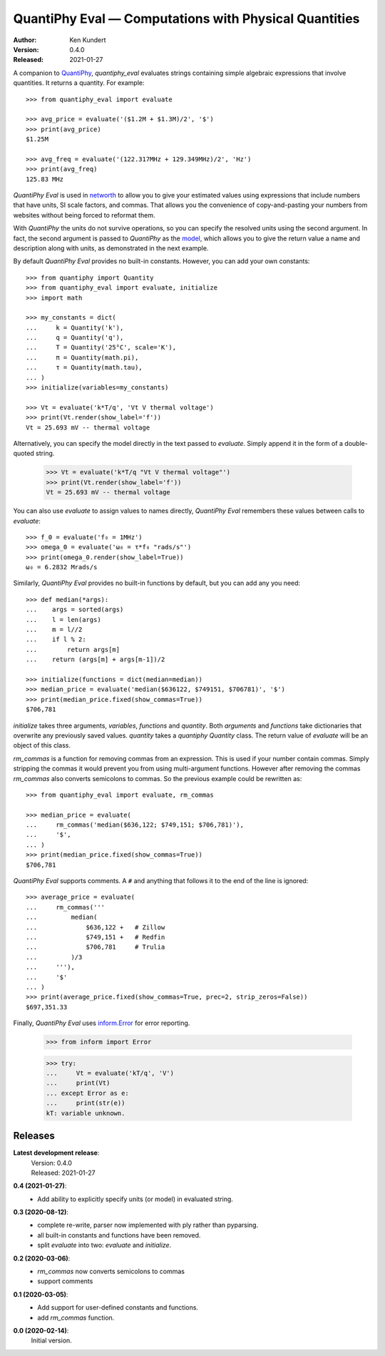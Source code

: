 QuantiPhy Eval — Computations with Physical Quantities
======================================================

.. image:: https://pepy.tech/badge/quantiphy_eval/month
    :target: https://pepy.tech/project/quantiphy_eval

.. image:: https://img.shields.io/pypi/v/quantiphy_eval.svg
    :target: https://pypi.python.org/pypi/quantiphy_eval

.. image:: https://img.shields.io/pypi/pyversions/quantiphy_eval.svg
    :target: https://pypi.python.org/pypi/quantiphy_eval/

:Author: Ken Kundert
:Version: 0.4.0
:Released: 2021-01-27


A companion to `QuantiPhy <https://quantiphy.readthedocs.io>`_, *quantiphy_eval* 
evaluates strings containing simple algebraic expressions that involve 
quantities. It returns a quantity.  For example::

    >>> from quantiphy_eval import evaluate

    >>> avg_price = evaluate('($1.2M + $1.3M)/2', '$')
    >>> print(avg_price)
    $1.25M

    >>> avg_freq = evaluate('(122.317MHz + 129.349MHz)/2', 'Hz')
    >>> print(avg_freq)
    125.83 MHz

*QuantiPhy Eval* is used in `networth <https://github.com/KenKundert/networth>`_ 
to allow you to give your estimated values using expressions that include 
numbers that have units, SI scale factors, and commas.  That allows you the 
convenience of copy-and-pasting your numbers from websites without being forced 
to reformat them.

With *QuantiPhy* the units do not survive operations, so you can specify the 
resolved units using the second argument.  In fact, the second argument is 
passed to *QuantiPhy* as the `model 
<https://quantiphy.readthedocs.io/en/stable/user.html#the-second-argument-the-model>`_, 
which allows you to give the return value a name and description along with 
units, as demonstrated in the next example.

By default *QuantiPhy Eval* provides no built-in constants.
However, you can add your own constants::

    >>> from quantiphy import Quantity
    >>> from quantiphy_eval import evaluate, initialize
    >>> import math

    >>> my_constants = dict(
    ...     k = Quantity('k'),
    ...     q = Quantity('q'),
    ...     T = Quantity('25°C', scale='K'),
    ...     π = Quantity(math.pi),
    ...     τ = Quantity(math.tau),
    ... )
    >>> initialize(variables=my_constants)

    >>> Vt = evaluate('k*T/q', 'Vt V thermal voltage')
    >>> print(Vt.render(show_label='f'))
    Vt = 25.693 mV -- thermal voltage

Alternatively, you can specify the model directly in the text passed to 
*evaluate*. Simply append it in the form of a double-quoted string.

    >>> Vt = evaluate('k*T/q "Vt V thermal voltage"')
    >>> print(Vt.render(show_label='f'))
    Vt = 25.693 mV -- thermal voltage

You can also use *evaluate* to assign values to names directly, *QuantiPhy Eval* 
remembers these values between calls to *evaluate*::

    >>> f_0 = evaluate('f₀ = 1MHz')
    >>> omega_0 = evaluate('ω₀ = τ*f₀ "rads/s"')
    >>> print(omega_0.render(show_label=True))
    ω₀ = 6.2832 Mrads/s

Similarly, *QuantiPhy Eval* provides no built-in functions by default, but you 
can add any you need::

    >>> def median(*args):
    ...    args = sorted(args)
    ...    l = len(args)
    ...    m = l//2
    ...    if l % 2:
    ...        return args[m]
    ...    return (args[m] + args[m-1])/2

    >>> initialize(functions = dict(median=median))
    >>> median_price = evaluate('median($636122, $749151, $706781)', '$')
    >>> print(median_price.fixed(show_commas=True))
    $706,781

*initialize* takes three arguments, *variables*, *functions* and *quantity*.  
Both *arguments* and *functions* take dictionaries that overwrite any previously 
saved values. *quantity* takes a *quantiphy* *Quantity* class. The return value 
of *evaluate* will be an object of this class.

*rm_commas* is a function for removing commas from an expression. This is used 
if your number contain commas. Simply stripping the commas it would prevent you 
from using multi-argument functions.  However after removing the commas 
*rm_commas* also converts semicolons to commas.  So the previous example could 
be rewritten as::

    >>> from quantiphy_eval import evaluate, rm_commas

    >>> median_price = evaluate(
    ...     rm_commas('median($636,122; $749,151; $706,781)'),
    ...     '$',
    ... )
    >>> print(median_price.fixed(show_commas=True))
    $706,781

*QuantiPhy Eval* supports comments. A ``#`` and anything that follows it to the 
end of the line is ignored::

    >>> average_price = evaluate(
    ...     rm_commas('''
    ...         median(
    ...             $636,122 +   # Zillow
    ...             $749,151 +   # Redfin
    ...             $706,781     # Trulia
    ...         )/3
    ...     '''),
    ...     '$'
    ... )
    >>> print(average_price.fixed(show_commas=True, prec=2, strip_zeros=False))
    $697,351.33

Finally, *QuantiPhy Eval* uses `inform.Error <https://inform.readthedocs.io>`_ 
for error reporting.

    >>> from inform import Error

    >>> try:
    ...     Vt = evaluate('kT/q', 'V')
    ...     print(Vt)
    ... except Error as e:
    ...     print(str(e))
    kT: variable unknown.


Releases
--------

**Latest development release**:
    | Version: 0.4.0
    | Released: 2021-01-27

**0.4 (2021-01-27)**:
    - Add ability to explicitly specify units (or model) in evaluated string.

**0.3 (2020-08-12)**:
    - complete re-write, parser now implemented with ply rather than pyparsing.
    - all built-in constants and functions have been removed.
    - split *evaluate* into two: *evaluate* and *initialize*.

**0.2 (2020-03-06)**:
    - *rm_commas* now converts semicolons to commas
    - support comments

**0.1 (2020-03-05)**:
    - Add support for user-defined constants and functions.
    - add *rm_commas* function.

**0.0 (2020-02-14)**:
    Initial version.

